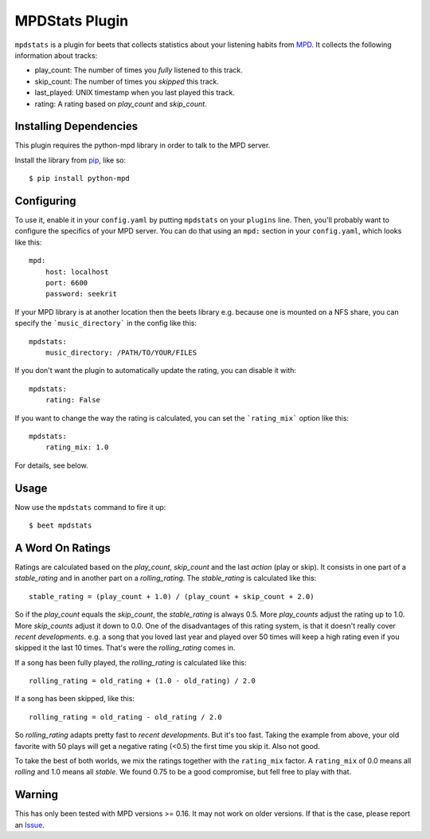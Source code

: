 MPDStats Plugin
================

``mpdstats`` is a plugin for beets that collects statistics about your listening
habits from `MPD`_.  It collects the following information about tracks:

* play_count: The number of times you *fully* listened to this track.
* skip_count: The number of times you *skipped* this track.
* last_played:  UNIX timestamp when you last played this track.
* rating: A rating based on *play_count* and *skip_count*.

.. _MPD: http://mpd.wikia.com/wiki/Music_Player_Daemon_Wiki

Installing Dependencies
-----------------------

This plugin requires the python-mpd library in order to talk to the MPD
server.

Install the library from `pip`_, like so::

    $ pip install python-mpd
    
.. _pip: http://www.pip-installer.org/

Configuring
-----------

To use it, enable it in your ``config.yaml`` by putting ``mpdstats`` on your
``plugins`` line. Then, you'll probably want to configure the specifics of
your MPD server. You can do that using an ``mpd:`` section in your
``config.yaml``, which looks like this::

    mpd:
        host: localhost
        port: 6600
        password: seekrit

If your MPD library is at another location then the beets library e.g. because
one is mounted on a NFS share, you can specify the ```music_directory``` in
the config like this::

    mpdstats:
        music_directory: /PATH/TO/YOUR/FILES

If you don't want the plugin to automatically update the rating, you can
disable it with::

    mpdstats:
        rating: False

If you want to change the way the rating is calculated, you can set the
```rating_mix``` option like this::

    mpdstats:
        rating_mix: 1.0

For details, see below.


Usage
-----

Now use the ``mpdstats`` command to fire it up::

    $ beet mpdstats

A Word On Ratings
-----------------

Ratings are calculated based on the *play_count*, *skip_count* and the last
*action* (play or skip).  It consists in one part of a *stable_rating* and in
another part on a *rolling_rating*.  The *stable_rating* is calculated like
this::

    stable_rating = (play_count + 1.0) / (play_count + skip_count + 2.0)

So if the *play_count* equals the *skip_count*, the *stable_rating* is always
0.5.  More *play_counts* adjust the rating up to 1.0.  More *skip_counts*
adjust it down to 0.0.  One of the disadvantages of this rating system, is
that it doesn't really cover *recent developments*.  e.g. a song that you
loved last year and played over 50 times will keep a high rating even if you
skipped it the last 10 times.  That's were the *rolling_rating* comes in.

If a song has been fully played, the *rolling_rating* is calculated like
this::

    rolling_rating = old_rating + (1.0 - old_rating) / 2.0

If a song has been skipped, like this::

    rolling_rating = old_rating - old_rating / 2.0

So *rolling_rating* adapts pretty fast to *recent developments*.  But it's too
fast.  Taking the example from above, your old favorite with 50 plays will get
a negative rating (<0.5) the first time you skip it.  Also not good.

To take the best of both worlds, we mix the ratings together with the
``rating_mix`` factor.  A ``rating_mix`` of 0.0 means all
*rolling* and 1.0 means all *stable*.  We found 0.75 to be a good compromise,
but fell free to play with that.

Warning
-------

This has only been tested with MPD versions >= 0.16.  It may not work
on older versions.  If that is the case, please report an `Issue`_.

.. _Issue:  https://github.com/sampsyo/beets/issues
